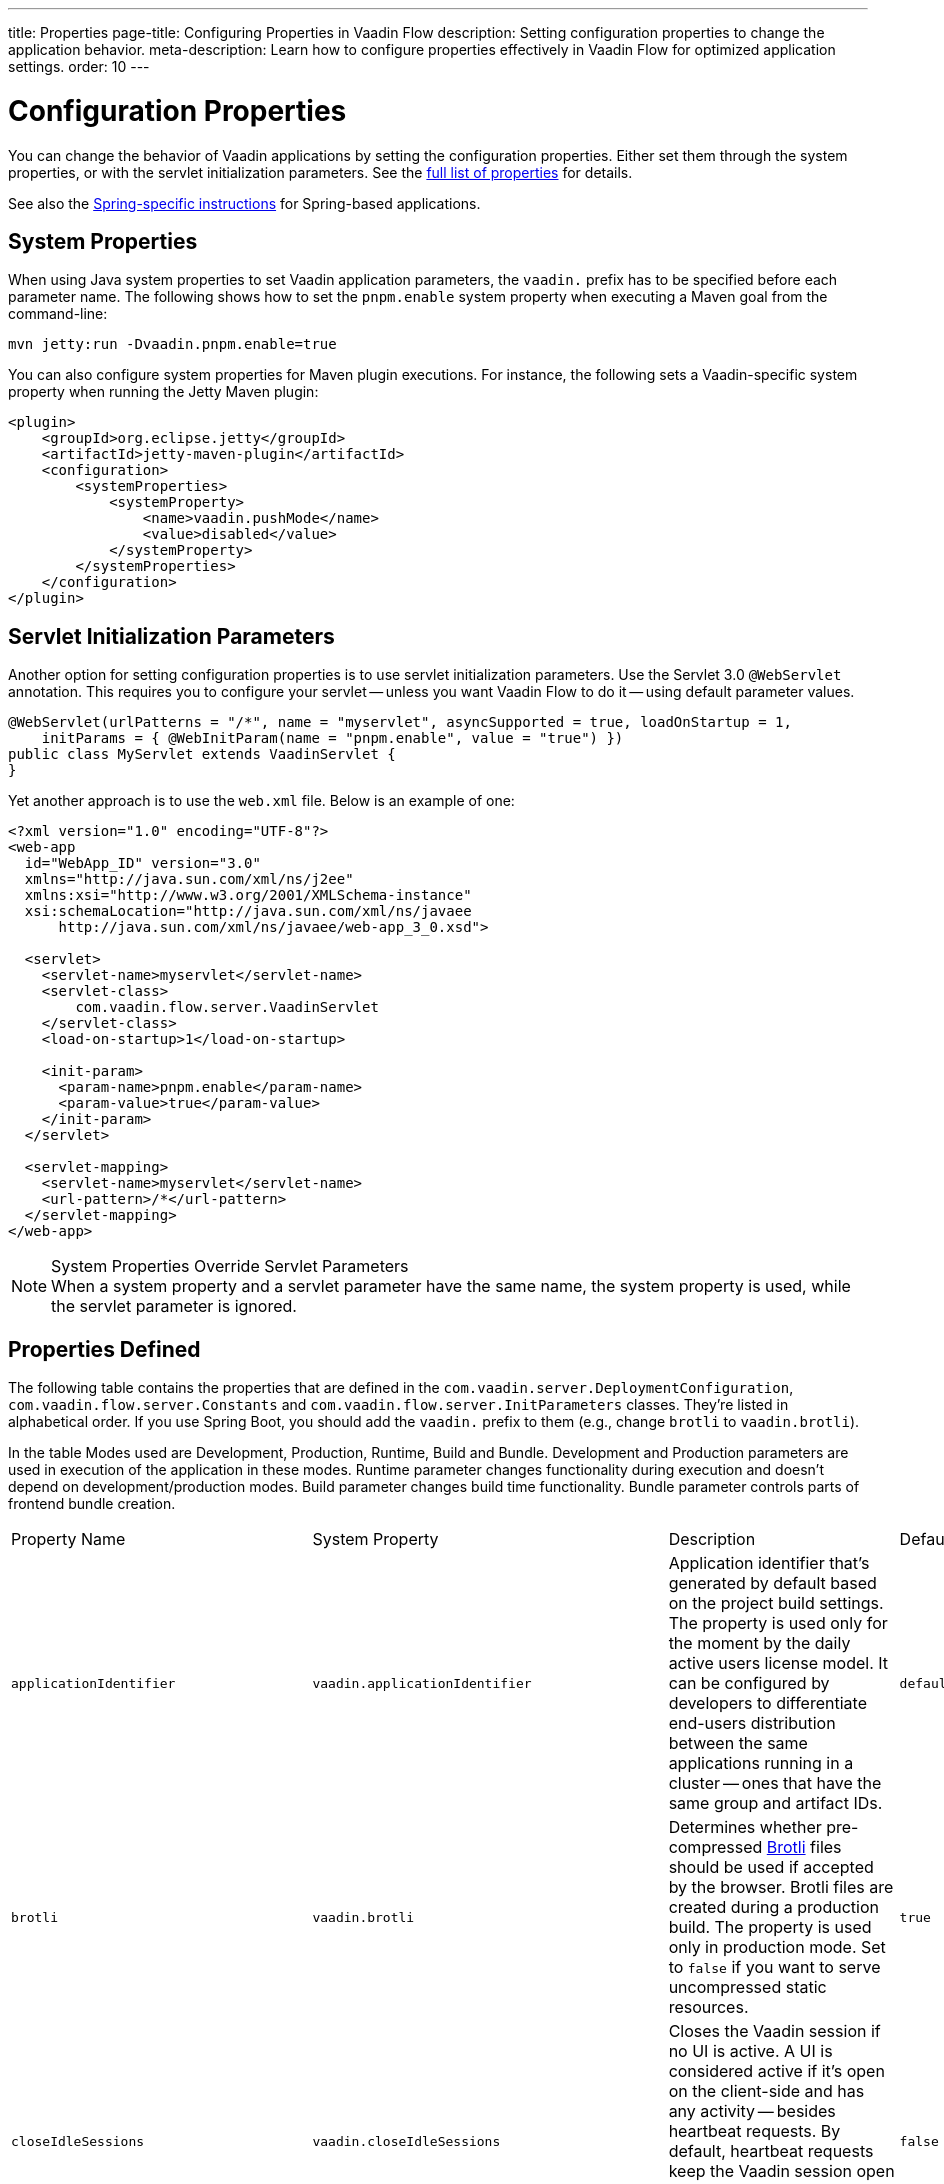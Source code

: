 ---
title: Properties
page-title: Configuring Properties in Vaadin Flow
description: Setting configuration properties to change the application behavior.
meta-description: Learn how to configure properties effectively in Vaadin Flow for optimized application settings.
order: 10
---


= Configuration Properties

You can change the behavior of Vaadin applications by setting the configuration properties. Either set them through the system properties, or with the servlet initialization parameters. See the <<properties,full list of properties>> for details.

See also the <<{articles}/flow/integrations/spring/configuration#, Spring-specific instructions>> for Spring-based applications.


[[system-properties]]
== System Properties

When using Java system properties to set Vaadin application parameters, the `vaadin.` prefix has to be specified before each parameter name. The following shows how to set the `pnpm.enable` system property when executing a Maven goal from the command-line:

[source,bash]
----
mvn jetty:run -Dvaadin.pnpm.enable=true
----

You can also configure system properties for Maven plugin executions. For instance, the following sets a Vaadin-specific system property when running the Jetty Maven plugin:

[source,xml]
----
<plugin>
    <groupId>org.eclipse.jetty</groupId>
    <artifactId>jetty-maven-plugin</artifactId>
    <configuration>
        <systemProperties>
            <systemProperty>
                <name>vaadin.pushMode</name>
                <value>disabled</value>
            </systemProperty>
        </systemProperties>
    </configuration>
</plugin>
----


== Servlet Initialization Parameters

Another option for setting configuration properties is to use servlet initialization parameters. Use the Servlet 3.0 `@WebServlet` annotation. This requires you to configure your servlet -- unless you want Vaadin Flow to do it -- using default parameter values.

[source,java]
----
@WebServlet(urlPatterns = "/*", name = "myservlet", asyncSupported = true, loadOnStartup = 1,
    initParams = { @WebInitParam(name = "pnpm.enable", value = "true") })
public class MyServlet extends VaadinServlet {
}
----

Yet another approach is to use the [filename]`web.xml` file. Below is an example of one:

[source,xml]
----
<?xml version="1.0" encoding="UTF-8"?>
<web-app
  id="WebApp_ID" version="3.0"
  xmlns="http://java.sun.com/xml/ns/j2ee"
  xmlns:xsi="http://www.w3.org/2001/XMLSchema-instance"
  xsi:schemaLocation="http://java.sun.com/xml/ns/javaee
      http://java.sun.com/xml/ns/javaee/web-app_3_0.xsd">

  <servlet>
    <servlet-name>myservlet</servlet-name>
    <servlet-class>
        com.vaadin.flow.server.VaadinServlet
    </servlet-class>
    <load-on-startup>1</load-on-startup>

    <init-param>
      <param-name>pnpm.enable</param-name>
      <param-value>true</param-value>
    </init-param>
  </servlet>

  <servlet-mapping>
    <servlet-name>myservlet</servlet-name>
    <url-pattern>/*</url-pattern>
  </servlet-mapping>
</web-app>
----

.System Properties Override Servlet Parameters
[NOTE]
When a system property and a servlet parameter have the same name, the system property is used, while the servlet parameter is ignored.


[[properties]]
== Properties Defined

The following table contains the properties that are defined in the [classname]`com.vaadin.server.DeploymentConfiguration`, [classname]`com.vaadin.flow.server.Constants` and [classname]`com.vaadin.flow.server.InitParameters` classes. They're listed in alphabetical order. If you use Spring Boot, you should add the `vaadin.` prefix to them (e.g., change `brotli` to `vaadin.brotli`).

In the table Modes used are Development, Production, Runtime, Build and Bundle.
Development and Production parameters are used in execution of the application in these modes.
Runtime parameter changes functionality during execution and doesn't depend on development/production modes.
Build parameter changes build time functionality.
Bundle parameter controls parts of frontend bundle creation.

[cols="1,1,4,1,1"]
|===
|Property Name
|System Property
|Description
|Default Value
|Mode

|`applicationIdentifier`
|`vaadin.applicationIdentifier`
|Application identifier that's generated by default based on the project build settings. The property is used only for the moment by the daily active users license model. It can be configured by developers to differentiate end-users distribution between the same applications running in a cluster -- ones that have the same group and artifact IDs.
|`default-project-id`
|Runtime

|`brotli`
|`vaadin.brotli`
|Determines whether pre-compressed https://github.com/google/brotli[Brotli] files should be used if accepted by the browser. Brotli files are created during a production build. The property is used only in production mode. Set to `false` if you want to serve uncompressed static resources.
|`true`
|Runtime

|`closeIdleSessions`
|`vaadin.closeIdleSessions`
|Closes the Vaadin session if no UI is active. A UI is considered active if it's open on the client-side and has any activity -- besides heartbeat requests. By default, heartbeat requests keep the Vaadin session open even when there isn't any user interaction. Set to `true` to close idle sessions. See `heartbeatInterval` below.
|`false`
|Runtime

|`devmode.componentTracker.enabled`
|`vaadin.devmode.componentTracker.enabled`
|Enable component tracking in development mode.
|`true`
|Development

|`devmode.devTools.enabled`
|`vaadin.devmode.devTools.enabled`
|Parameter for enabling development tools. Production mode always evaluates as `false`.
|`true`
|Development

|`devmode.frontendExtraFileExtensions`
|`vaadin.devmode.frontendExtraFileExtensions`
|Define additional frontend file extensions to copy from jar files to the application `frontend/generated/jar-resources`. Default extension copied are `.js`, `.js.map`, `.ts`, `.ts.map`, `.tsx`, `.tsx.map`, `.css`, and `.css.map`.
|``
|Development

|`devmode.hostsAllowed`
|`vaadin.devmode.hostsAllowed`
|Defines the hosts allowed to access Vaadin development tools. A comma-separated list of allowed hosts should be provided as the value. The `?` and `*` wildcards can be used (e.g., `192.168.1.*,172.17.?.*`). Loopback addresses are always allowed, regardless of the value set here.
|`null`
|Development

|`devmode.liveReload.enabled`
|`vaadin.devmode.liveReload.enabled`
|Enables live reload. When using a server-side <<live-reload/index#, live reload tool>>, the browser is refreshed after code is rebuilt on the server. Set to `false` to disable automatic reloading of the browser. This applies only to development mode.
|`true`
|Development

|`devmode.optimizeBundle`
|`vaadin.devmode.optimizeBundle`
|Optimizes frontend resource bundles. All frontend resources in the classpath are included by default in the generated bundle in development mode. When set to `true`, the frontend build creates an optimized bundle by including only frontend resources that are used from the application entry points. It uses bytecode scanning, which increases application start-up time. Set to `false` to skip the optimization in production mode.
|`false`
|Build

|`devmode.output.pattern.timeout`
|`vaadin.devmode.output.pattern.timeout`
|Defines the time to wait for the frontend build tool to output either the success or error string for completion.
|60000 ms
|Development

|`devmode.remoteAddressHeader`
|`vaadin.devmode.remoteAddressHeader`
|The name of the custom HTTP header that contains the client IP address that is checked to allow access to the development mode server. The HTTP header is supposed to contain a single address, and the HTTP request to have a single occurrence of the header. If not specified, remote address are read from the `X-Forwarded-For` header
|
|Development

|`devmode.sessionSerialization.enabled`
|`vaadin.devmode.sessionSerialization.enabled`
|Enables session serialization. When session serialization is enabled, [classname]`UI` instances and registered [classname]`ElementStreamResource` instances are serialized or deserialized when restarting the development server. When set to `true`, for example, access control information can be preserved during development so that you don't need to log in for each change. This applies only to development mode.
|`false`
|Development

|`devmode.usageStatistics.enabled`
|`vaadin.devmode.usageStatistics.enabled`
|Enables Vaadin to collect usage statistics that can guide further development. Statistics are collected based on features that are used in the application. No data is collected in production mode. Some usage statistics are collected through the web browser. See the https://github.com/vaadin/vaadin-usage-statistics[client-side collector repository] for instructions on how to opt out. This applies only to development mode.
|`true`
|Development

|`devmode.vite.options`
|`vaadin.devmode.vite.options`
|Define extra options for Vite execution.
|
|Development

|`disable.automatic.servlet.registration`
|`vaadin.disable.automatic.servlet.registration`
|Disables automatic servlet registration that's required by Vaadin applications. You must register Vaadin servlets if set to `true`.
|`false`
|Runtime

|`disable-xsrf-protection`
|`vaadin.disable-xsrf-protection`
|Disables cross-site request forgery protection. The protection is enabled by default. You should keep it enabled -- except for certain types of testing.
|`false`
|Runtime

|`eagerServerLoad`
|`vaadin.eagerServerLoad`
|Enables the client-side bootstrap page to include the initial JSON data fragment.
|`false`
|Runtime

|`enableErrorHandlerRedirect`
|`vaadin.enableErrorHandlerRedirect`
|If `{@code true}`, navigation error views implementing [interfacename]`HasErrorParameter` can be rendered for exceptions during RPC request handling.
|`false`
|Runtime

|`frontend.hotdeploy`
|`vaadin.frontend.hotdeploy`
|Enables development using the frontend development server instead of an application bundle. This applies only to development mode. Hilla always forces frontend `hotdeploy` to true.
|`false`
|Development

|`frontend.hotdeploy.dependencies`
|`vaadin.frontend.hotdeploy.dependencies`
|A comma-separated list of module directories to watch for frontend file changes when detecting hot-deployable resources. Entries need to point to directories relative to the module that starts the Vaadin application, and can point to the module itself as well, in case it provides frontend files as resources. The value could be for example "./,./component-module-1,./component-module-2". Flow will watch for changes in both `src/main/resources/META-INF/resources/frontend` and the legacy `src/main/resources/META-INF/frontend` directories under the given three directory entries.

Do note that if this parameter is not defined, Vaadin watches for changes under `src/main/resources/META-INF/` in the module that starts the Vaadin application, but when you provide a custom value for the parameter you need to add "./" to the list of directories to watch for the same effect.
|``
|Development

|`heartbeatInterval`
|`vaadin.heartbeatInterval`
|Sets the heartbeat interval time. UIs that are open on the client-side send a regular heartbeat to the server indicating that they're still active even without ongoing user interaction. When the server doesn't receive a valid heartbeat from a given UI within a certain amount of time, it removes that UI from the session. The interval value is expressed in `seconds`. See also `closeIdleSessions`.
|300 seconds (i.e., 5 minutes)
|Runtime

|`i18n.provider`
|`vaadin.i18n.provider`
|Sets the fully-qualified name for the internationalization provider class. To translate strings for localization, the application should implement the `I18NProvider` interface and define the class name in the `i18n.provider` property. See the <<{articles}/flow/advanced/i18n-localization#, Localization documentation>> for details.
|`null`
|Runtime

|`launch-browser-delay`
|`vaadin.launch-browser-delay`
|Defines how long to wait before opening a new browser tab for the staring application. The time is counted always from the latest application start that would try to open a tab.
|30 min
|Development

|`maxMessageSuspendTimeout`
|`vaadin.maxMessageSuspendTimeout`
|Sets the maximum time in `milliseconds` that the client waits for predecessors of an out-of-sequence message, before considering them missing and requesting a full state resynchronization from the server. For example, when a server sends adjacent `XmlHttpRequest` responses and pushes messages over a low-bandwidth connection, the client may receive the messages out of sequence. Increase this value if your application experiences excessive resynchronization requests. However, be aware that it degrades the UX with flickering and loss of client-side-only states, such as scroll position.
|5000 ms (i.e., 5 seconds)
|Runtime

|`menu.access.control`
|`vaadin.menu.access.control`
|Define a menu access control implementation by giving a Fully Qualified Name to the control class.
|
|Runtime

|`node.download.root`
|`vaadin.node.download.root`
|Base URL to download Node.js during build.
|`https://nodejs.org/dist/`
|Build

|`node.version`
|`vaadin.node.version`
|Node.js version to get if one doesn't exist.
|See `FrontendTools.DEFAULT_NODE_VERSION`
|Build

|`node.auto.update`
|`vaadin.node.auto.update`
|If true framework installed Node.js is updated to `nodeVersion` if older version installed.
|`true`
|Build

|`npm.excludeWebComponents`
|`vaadin.npm.excludeWebComponents`
|Excludes all Vaadin professional and core components from [filename]`package.json`. Lumo theme is not excluded. Excluded packages aren't installed by npm, which makes development bundles smaller. This property alone doesn't remove any Maven and Gradle dependencies. Supported also as a Vaadin Plugin property, `npmExcludeWebComponents`. See <<development-mode/index.adoc#exclude-vaadin-components, Optimize Bundle>> for more information.
|`false`
|Build

|`npm.postinstallPackages`
|`vaadin.npm.postinstallPackages`
|Define post-install scripts that need to be executed after npm install completes.
|
|Build

|`pnpm.enable`
|`vaadin.pnpm.enable`
|Enables `pnpm`, instead of `npm`, to resolve and download frontend dependencies. It's set by default to `false` since `npm` is used typically. Set it to `true` to enable `pnpm`. See <<development-mode/npm-pnpm-bun#, Switching Between npm, pnpm and bun>> for more information.
|`false`
|Build

|`pnpm.global`
|`vaadin.pnpm.global`
|Force use of system installed pnpm instead of a Flow managed one.
|`false`
|Build

|`bun.enable`
|`vaadin.bun.enable`
|Enables `bun`, instead of `npm`, to resolve and download frontend dependencies. It's set by default to `false` since `npm` is used typically. Set to `true` to enable `bun`. See <<development-mode/npm-pnpm-bun#, Switching between npm, pnpm and bun>> for more information.
|`false`
|Build

|`build.folder`
|`vaadin.build.folder`
|Build directory for application
|`${project.build.directory}`
|Build

|`pushLongPollingSuspendTimeout`
|`vaadin.pushLongPollingSuspendTimeout`
|Sets the timeout in `milliseconds` for network requests when using long polling transport. If you have long polling enabled with a proxy that has a timeout, set `pushLongPollingSuspendTimeout` to less time than the proxy timeout for clients to reconnect.
|`-1` (i.e., no timeout)
|Runtime

|`pushMode`
|`vaadin.pushMode`
|Enables server push. The permitted values are `disabled`, `manual`, and `automatic`. See <<{articles}/flow/advanced/server-push#, Server Push>> for more information.
|`disabled`
|Runtime

|`pushServletMapping`
|`vaadin.pushServletMapping`
|Specifies the servlet mapping used for bidirectional (i.e., "push") client-server communication. Some Java application servers require special context. For example, you can specify websockets with this.
|`""`
|Runtime

|`react.enable`
|`vaadin.react.enable`
|Whether to use React Router, add React core dependencies, React integration helpers and Vaadin's provided React components (i.e., `@vaadin/react-components`). Fallbacks to `vaadin-router`, excludes all React dependencies and adds `Lit` dependencies, if set to `false`. Vaadin plugin configuration for the `reactEnable` property needs to be set to match the configuration property value. See <<../../upgrading#hilla-react-dependencies, Hilla & React Dependencies>> for more information.
|`true`
|Runtime

|`requestTiming`
|`vaadin.requestTiming`
|Includes basic timing information in responses that can be used for performance testing.
|`true` for development mode; `false` for production mode
|Runtime

|`require.home.node`
|`vaadin.require.home.node`
|Force use of Vaadin installed Node.js instead of a globally installed Node.js version.
|`false`
|Build

|`syncIdCheck`
|`vaadin.syncIdCheck`
|Enables synchronized ID checking. The synchronized ID is used to handle situations in which the client sends a message to a connector that has been removed from the server. It's set to `true`, by default. You should only disable it if your application doesn't need to stay synchronized, and suffers from a bad network connection.
|`true`
|Runtime

|`webComponentDisconnect`
|`vaadin.webComponentDisconnect`
|Sets the number of `seconds` that a Vaadin Flow application embedded as a Web Component waits for a reconnect before removing the server-side component from memory.
|300 seconds (i.e., 5 minutes)
|Runtime

|`sessionLockCheckStrategy`
|`vaadin.sessionLockCheckStrategy`
|When production mode is enabled, the Vaadin session lock check is done according to this setting. By default, the check is performed only if assertions are also enabled. This is to avoid the small performance impact of checking continuously the lock status. Alternative values are `log` to log a warning, or `throw` to fail with an `IllegalStateException`. The `log` option also logs a full stack trace, enabling you to determine any problematic calls to Vaadin UI components from background threads. This is since Vaadin Flow version 24.4.
|assert
|Runtime
|===

[[vaadin-plugin-properties]]
== Vaadin Plugin Properties

The following table contains the properties that are used only by the Vaadin Maven and Gradle Plugin, and are not applicable for deployment configuration:

[cols="1,1,4,1,1"]
|===
|Plugin Configuration
|System Property
|Description
|Default Value
|Mode

|`ciBuild`
|`vaadin.ci.build`
|Determines whether `npm ci` is run, instead of `npm i`, for production frontend builds. If you use `pnpm` or `bun`, the install command runs with the `--frozen-lockfile` parameter. The build fails if the [filename]`package.json` and the lockfile have mismatching versions.
|`false`
|Build

|`forceProductionBuild`
|`vaadin.force.production.build`
|Forces Vaadin Flow to create a new production bundle, even if there is already a usable pre-compiled bundle. This is required usually when creating an optimized production bundle, and to load component sources to the browser on demand -- such as when opening a route where these components are used.
|`false`
|Build

|`optimizeBundle`
|
|Optimizes frontend resource bundles. All frontend resources in the classpath are included by default in the generated bundle in development mode. When set to `true`, the frontend build creates an optimized bundle by including only frontend resources that are used from the application entry points. It uses bytecode scanning, which increases application start-up time. Set to `false` to skip the optimization in production mode.
|`true`
|Bundle

|`frontendDirectory`
|
|Directory containing the project's frontend files. Can be given as relative or absolute.
|`./src/main/frontend`
|Build

|`generatedTsFolder`
|
|Directory where any generated frontend files should be placed. By default, the directory is `generated` and positioned below `frontendDirectory`.
|`null`
|Build

|`frontendIgnoreVersionChecks`
|`vaadin.ignoreVersionChecks`
|Makes Flow skip node and npm/pnpm/bun version checks during bundle build and development server startup. Note that disabling frontend tools version checking can cause failing builds and other issues that are difficult to debug.
|
|Development, Bundle

|`javaSourceFolder`
|
|Source folder used for component scanning during development mode.
|`${project.basedir}/src/main/java`
|Development

|`javaResourceFolder`
|
|Resources source folder used for component scanning during development mode.
|`${project.basedir}/src/main/java`
|Development

|`npmFolder`
|
|Directory containing `package.json`.
|`${project.basedir}`
|Build

|`openApiJsonFile`
|
|Defines where the OpenAPI JSON file is generated if required for exported services.
|`${project.build.directory}/generated-resources/openapi.json`
|Build

|`projectBasedir`
|
|Directory containing [filename]`pom.xml` or [filename]`build.gradle`.
|`${project.basedir}`
|Build

|`resourceOutputDirectory`
|
|Directory to place resources that are not served from the application.
|`${project.build.outputDirectory}/META-INF/VAADIN/`
|Build

|`webpackOutputDirectory`
|
|Directory to generate served resources as [filename]`index.js` and other generated files.
|`${project.build.outputDirectory}/META-INF/VAADIN/webapp/`
|Build

|`skipDevBundleRebuild`
|`vaadin.skip.dev.bundle`
|Prevents a frontend development bundle from being re-built, even if Vaadin Flow decides to use an existing compiled development bundle. This is mainly needed when the re-bundling checker in Vaadin Flow has problems leading to false re-bundling, and one needs a workaround while it's being resolved.
|`false`
|Bundle

|`cleanFrontendFiles`
|`vaadin.clean.build.frontend.files`
|Clears the generated frontend files after building a project for production. It keeps the generated files if they existed before the build, or if this parameter is set to `false`. When building a bundle in development mode, the generated files are removed unless they existed before the build.
|`true`
|Bundle
|===

[discussion-id]`27BF72FB-1E23-42B0-B540-A602F9AD4571`
